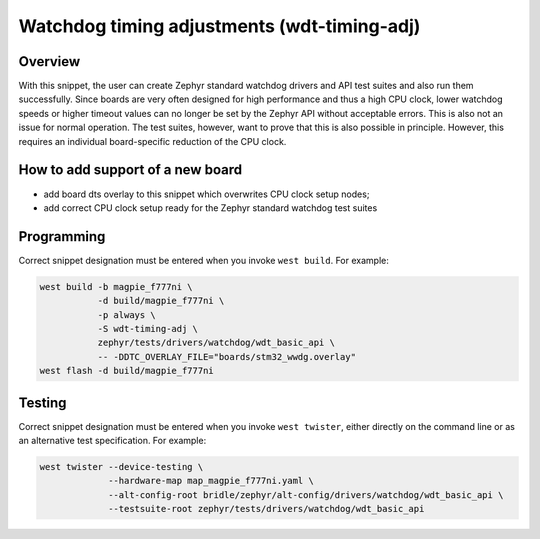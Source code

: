 .. _snippet-wdt-timing-adj:

Watchdog timing adjustments (wdt-timing-adj)
############################################

Overview
********

With this snippet, the user can create Zephyr standard watchdog drivers and API
test suites and also run them successfully. Since boards are very often designed
for high performance and thus a high CPU clock, lower watchdog speeds or higher
timeout values can no longer be set by the Zephyr API without acceptable errors.
This is also not an issue for normal operation. The test suites, however, want
to prove that this is also possible in principle. However, this requires an
individual board-specific reduction of the CPU clock.

How to add support of a new board
*********************************

* add board dts overlay to this snippet which overwrites CPU clock setup nodes;
* add correct CPU clock setup ready for the Zephyr standard watchdog test suites

Programming
***********

Correct snippet designation must be entered when you invoke ``west build``.
For example:

.. code-block:: console

   west build -b magpie_f777ni \
              -d build/magpie_f777ni \
              -p always \
              -S wdt-timing-adj \
              zephyr/tests/drivers/watchdog/wdt_basic_api \
              -- -DDTC_OVERLAY_FILE="boards/stm32_wwdg.overlay"
   west flash -d build/magpie_f777ni

Testing
*******

Correct snippet designation must be entered when you invoke ``west twister``,
either directly on the command line or as an alternative test specification.
For example:

.. code-block:: console

   west twister --device-testing \
                --hardware-map map_magpie_f777ni.yaml \
                --alt-config-root bridle/zephyr/alt-config/drivers/watchdog/wdt_basic_api \
                --testsuite-root zephyr/tests/drivers/watchdog/wdt_basic_api
